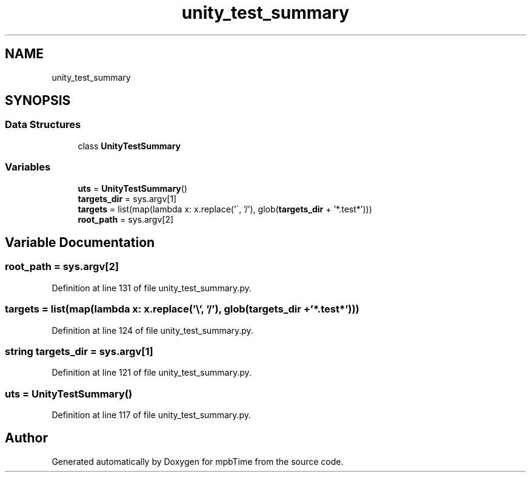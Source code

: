 .TH "unity_test_summary" 3 "Thu Nov 18 2021" "mpbTime" \" -*- nroff -*-
.ad l
.nh
.SH NAME
unity_test_summary
.SH SYNOPSIS
.br
.PP
.SS "Data Structures"

.in +1c
.ti -1c
.RI "class \fBUnityTestSummary\fP"
.br
.in -1c
.SS "Variables"

.in +1c
.ti -1c
.RI "\fButs\fP = \fBUnityTestSummary\fP()"
.br
.ti -1c
.RI "\fBtargets_dir\fP = sys\&.argv[1]"
.br
.ti -1c
.RI "\fBtargets\fP = list(map(lambda x: x\&.replace('\\\\', '/'), glob(\fBtargets_dir\fP + '*\&.test*')))"
.br
.ti -1c
.RI "\fBroot_path\fP = sys\&.argv[2]"
.br
.in -1c
.SH "Variable Documentation"
.PP 
.SS "root_path = sys\&.argv[2]"

.PP
Definition at line 131 of file unity_test_summary\&.py\&.
.SS "targets = list(map(lambda x: x\&.replace('\\\\', '/'), glob(\fBtargets_dir\fP + '*\&.test*')))"

.PP
Definition at line 124 of file unity_test_summary\&.py\&.
.SS "string targets_dir = sys\&.argv[1]"

.PP
Definition at line 121 of file unity_test_summary\&.py\&.
.SS "uts = \fBUnityTestSummary\fP()"

.PP
Definition at line 117 of file unity_test_summary\&.py\&.
.SH "Author"
.PP 
Generated automatically by Doxygen for mpbTime from the source code\&.
